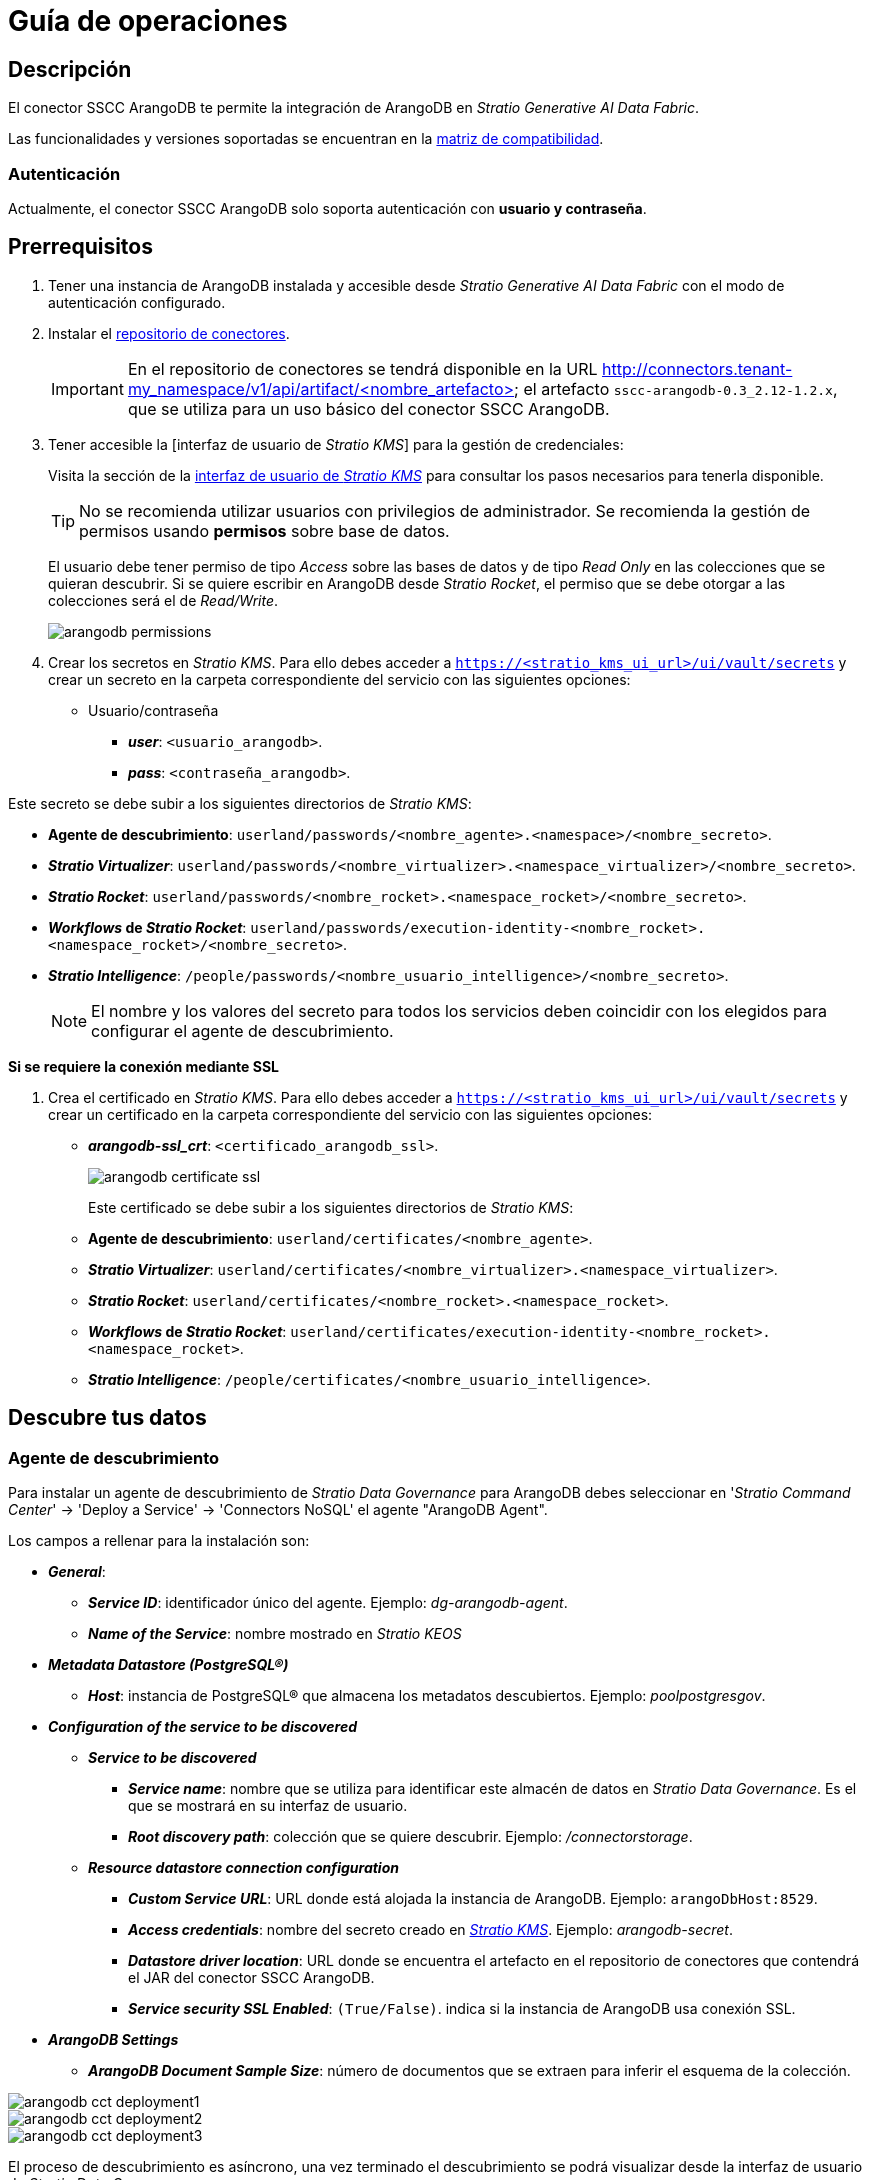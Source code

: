 = Guía de operaciones

== Descripción

El conector SSCC ArangoDB te permite la integración de ArangoDB en _Stratio Generative AI Data Fabric_.

Las funcionalidades y versiones soportadas se encuentran en la xref:arangodb:compatibility-matrix.adoc[matriz de compatibilidad].

=== Autenticación

Actualmente, el conector SSCC ArangoDB solo soporta autenticación con *usuario y contraseña*.

== Prerrequisitos

. Tener una instancia de ArangoDB instalada y accesible desde _Stratio Generative AI Data Fabric_ con el modo de autenticación configurado.
. Instalar el xref:connectors-repository:operations-guide.adoc#_instalación[repositorio de conectores].
+
IMPORTANT: En el repositorio de conectores se tendrá disponible en la URL http://connectors.tenant-my_namespace/v1/api/artifact/<nombre_artefacto> el artefacto `sscc-arangodb-0.3_2.12-1.2.x`, que se utiliza para un uso básico del conector SSCC ArangoDB.

. Tener accesible la [interfaz de usuario de _Stratio KMS_] para la gestión de credenciales:
+
Visita la sección de la xref:ROOT:quick-start-guide.adoc#access-kms-ui[interfaz de usuario de _Stratio KMS_] para consultar los pasos necesarios para tenerla disponible.
+
TIP: No se recomienda utilizar usuarios con privilegios de administrador. Se recomienda la gestión de permisos usando *permisos* sobre base de datos.
+
El usuario debe tener permiso de tipo _Access_ sobre las bases de datos y de tipo _Read Only_ en las colecciones que se quieran descubrir. Si se quiere escribir en ArangoDB desde _Stratio Rocket_, el permiso que se debe otorgar a las colecciones será el de _Read/Write_.
+
image::arangodb-permissions.png[]

. Crear los secretos en _Stratio KMS_. Para ello debes acceder a `https://<stratio_kms_ui_url>/ui/vault/secrets` y crear un secreto en la carpeta correspondiente del servicio con las siguientes opciones:

* Usuario/contraseña
** *_user_*: `<usuario_arangodb>`.
** *_pass_*: `<contraseña_arangodb>`.

Este secreto se debe subir a los siguientes directorios de _Stratio KMS_:

* *Agente de descubrimiento*: `userland/passwords/<nombre_agente>.<namespace>/<nombre_secreto>`.
* *_Stratio Virtualizer_*: `userland/passwords/<nombre_virtualizer>.<namespace_virtualizer>/<nombre_secreto>`.
* *_Stratio Rocket_*: `userland/passwords/<nombre_rocket>.<namespace_rocket>/<nombre_secreto>`.
* *_Workflows_ de _Stratio Rocket_*: `userland/passwords/execution-identity-<nombre_rocket>.<namespace_rocket>/<nombre_secreto>`.
* *_Stratio Intelligence_*: `/people/passwords/<nombre_usuario_intelligence>/<nombre_secreto>`.
+
NOTE: El nombre y los valores del secreto para todos los servicios deben coincidir con los elegidos para configurar el agente de descubrimiento.

--
*Si se requiere la conexión mediante SSL*

. Crea el certificado en _Stratio KMS_. Para ello debes acceder a `https://<stratio_kms_ui_url>/ui/vault/secrets` y crear un certificado en la carpeta correspondiente del servicio con las siguientes opciones:
+
** *_arangodb-ssl_crt_*: `<certificado_arangodb_ssl>`.
+
image::arangodb-certificate-ssl.png[]
+
Este certificado se debe subir a los siguientes directorios de _Stratio KMS_:
+
** *Agente de descubrimiento*: `userland/certificates/<nombre_agente>`.
** *_Stratio Virtualizer_*: `userland/certificates/<nombre_virtualizer>.<namespace_virtualizer>`.
** *_Stratio Rocket_*: `userland/certificates/<nombre_rocket>.<namespace_rocket>`.
** *_Workflows_ de _Stratio Rocket_*: `userland/certificates/execution-identity-<nombre_rocket>.<namespace_rocket>`.
** *_Stratio Intelligence_*: `/people/certificates/<nombre_usuario_intelligence>`.
--

== Descubre tus datos

=== Agente de descubrimiento

Para instalar un agente de descubrimiento de _Stratio Data Governance_ para ArangoDB debes seleccionar en '_Stratio Command Center_' -> 'Deploy a Service' -> 'Connectors NoSQL' el agente "ArangoDB Agent".

Los campos a rellenar para la instalación son:

* *_General_*:
** *_Service ID_*: identificador único del agente. Ejemplo: _dg-arangodb-agent_.
** *_Name of the Service_*: nombre mostrado en _Stratio KEOS_
* *_Metadata Datastore (PostgreSQL®)_*
** *_Host_*: instancia de PostgreSQL® que almacena los metadatos descubiertos. Ejemplo: _poolpostgresgov_.
* *_Configuration of the service to be discovered_*
** *_Service to be discovered_*
*** *_Service name_*: nombre que se utiliza para identificar este almacén de datos en _Stratio Data Governance_. Es el que se mostrará en su interfaz de usuario.
*** *_Root discovery path_*: colección que se quiere descubrir. Ejemplo: _/connectorstorage_.
** *_Resource datastore connection configuration_*
*** *_Custom Service URL_*: URL donde está alojada la instancia de ArangoDB. Ejemplo: `arangoDbHost:8529`.
*** *_Access credentials_*: nombre del secreto creado en xref:#create-secret[_Stratio KMS_]. Ejemplo: _arangodb-secret_.
*** *_Datastore driver location_*: URL donde se encuentra el artefacto en el repositorio de conectores que contendrá el JAR del conector SSCC ArangoDB.
*** *_Service security SSL Enabled_*: `(True/False)`. indica si la instancia de ArangoDB usa conexión SSL.
* *_ArangoDB Settings_*
** *_ArangoDB Document Sample Size_*: número de documentos que se extraen para inferir el esquema de la colección.

image::arangodb-cct-deployment1.png[]

image::arangodb-cct-deployment2.png[]

image::arangodb-cct-deployment3.png[]

El proceso de descubrimiento es asíncrono, una vez terminado el descubrimiento se podrá visualizar desde la interfaz de usuario de _Stratio Data Governance_.

image::arangodb-governance.png[]

image::arangodb-metadata1.png[]

== Virtualiza tus datos

IMPORTANT: Ten en cuenta que para virtualizar las tablas descubiertas es necesario gestionar las xref:stratio-gosec:operations-manual:data-access/manage-policies/manage-domains-policies.adoc[políticas de dominios] a través de _Stratio GoSec_.

=== Agente de Eureka

Para el uso de la BDL es necesario configurar el agente de Eureka con el conector de SSCC ArangoDB. Para ello basta con añadir la URL del repositorio de conectores del artefacto `sscc-arangodb-0.3_2.12-1.2.x` en la variable '_Stratio Command Center_' -> 'Customized deployment' -> 'Settings' -> `Additional jars`.

image::arangodb-bdl.png[]

NOTE: Recuerda que, si ya tienes más de un artefacto en la lista, se deben añadir los siguientes separándolos por una coma.

TIP: Consulta aquí xref:stratio-data-governance:user-manual:data-processing-with-bdl.adoc[más información acerca del procesamiento de datos con BDL].

=== _Stratio Virtualizer_

_Stratio Virtualizer_ soporta la interacción con ArangoDB a través del conector SSCC ArangoDB. Esta integración tiene ciertos requisitos:

* Se deben modificar los siguientes campos del despliegue de _Stratio Virtualizer_ en _Stratio Command Center_:
** 'Customized deployment' -> 'Environment' -> 'External datastores' -> 'JDBC Integration'.
*** *_JDBC Integration_*: `(True/False)`.
** 'Customized deployment' -> 'Environment' -> 'External datastores' -> 'JDBC Drivers URL List'.
*** *_JDBC Drivers URL List_*: `http://connectors.tenant-my_namespace/v1/api/artifact/sscc-arangodb-0.3_2.12-1.2.x.jar`.
+
image::arangodb-virtualizer-conf.png[]

== Transforma tus datos

=== _Stratio Rocket_

==== Gestión del _driver_

Para el uso de _Stratio Rocket_ es necesario tener el conector de SSCC ArangoDB configurado. Para ello:

* Se debe añadir la URL del artefacto `sscc-arangodb-0.3_2.12-1.2.x` en la variable 'Customized deployment' -> 'Settings' -> 'Classpath' -> `Rocket extra jars` de _Stratio Command Center_.
** *_Rocket extra jars_*: `http://connectors.tenant-my_namespace/v1/api/artifact/sscc-arangodb-0.3_2.12-1.2.x.jar`.
+
image::arangodb-rocket-conf.png[]

==== Gestión de los secretos

Sube las credenciales de acceso para los _workflows_ y para _Stratio Rocket_ a _Stratio KMS_ tal como aparece descrito en los prerrequisitos.

[#rocket-configuration]

==== Gestión de la configuración: reglas de calidad y linaje

Accede a la configuración de _Stratio Rocket_ en 'Settings' -> 'Governance Lineage' y asegúrate de que la opción "Governance Lineage" esté activada.

Los campos a rellenar son los siguientes:

* _Custom lineage and quality rules methods using Spark format_: `com.stratio.connectors.ssccarangodb:com.stratio.connectors.ssccarangodb.ArangoDBQualityRulesAndLineage:getMetadataPath`.
** Con esta opción se activará el linaje para los flujos de datos usando cajas de tipo _datasource_ que accedan directamente al almacén de datos.
+
IMPORTANT: Para que funcione correctamente el linaje, el agente de descubrimiento debe tener como _Service Name_ el valor `<host_url_arangodb>.port.<port_url_arangodb>`.

* _Custom planned quality rules methods_: `com.stratio.connectors.ssccarangodb.ArangoDBDriver:com.stratio.connectors.ssccarangodb.ArangoDBQualityRulesAndLineage:getPlannedQRCreateTable`.
** Con esta opción se soportarán las reglas de calidad planificadas que accedan directamente a tablas del almacén de datos.

NOTE: Recuerda que, si ya tienes más de una referencia en la lista, se deben añadir las siguientes separándolas por una coma.

Reinicia _Stratio Rocket_ para aplicar los cambios.

NOTE: Estas variables *no son necesarias* para el linaje y las reglas de calidad sobre tablas virtualizadas en el catálogo.

=== _Stratio Intelligence_

Para la configuración correcta de _Stratio Intelligence_ consulta la xref:arangodb:quick-start-guide.adoc#_stratio_intelligence[sección de _Stratio Intelligence_]. Para la integración con ArangoDB, solo es necesaria la subida de credenciales mostrada en los prerrequisitos.
